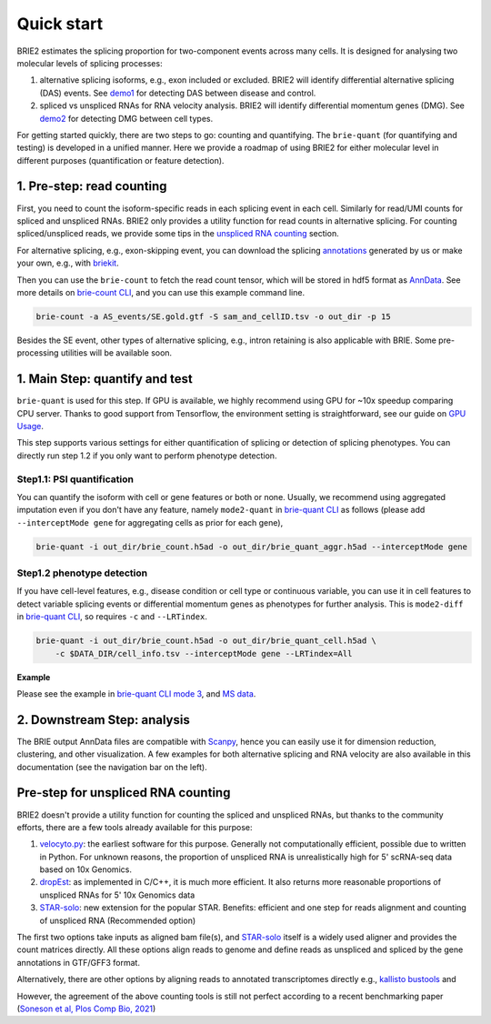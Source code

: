===========
Quick start
===========

BRIE2 estimates the splicing proportion for two-component events across many 
cells. It is designed for analysing two molecular levels of splicing processes:

1. alternative splicing isoforms, e.g., exon included or excluded. BRIE2 will 
   identify differential alternative splicing (DAS) events. 
   See demo1_ for detecting DAS between disease and control.

2. spliced vs unspliced RNAs for RNA velocity analysis. BRIE2 will identify 
   differential momentum genes (DMG).
   See demo2_ for detecting DMG between cell types.


For getting started quickly, there are two steps to go: counting and quantifying. 
The ``brie-quant`` (for quantifying and testing) is developed in a unified 
manner. Here we provide a roadmap of using BRIE2 for either molecular level 
in different purposes (quantification or feature detection).

.. image:: image/BRIE2_roadmap.png
  :width: 400
  :alt: BRIE2 roadmap


.. _demo1: https://github.com/huangyh09/brie-tutorials/blob/main/msEAE/run_brie2.sh
.. _demo2: https://github.com/huangyh09/brie-tutorials/blob/main/scNTseq/run_brie2.sh


1. Pre-step: read counting
--------------------------

First, you need to count the isoform-specific reads in each splicing event in 
each cell. Similarly for read/UMI counts for spliced and unspliced RNAs. BRIE2
only provides a utility function for read counts in alternative splicing. For 
counting spliced/unspliced reads, we provide some tips in the 
`unspliced RNA counting <#Pre-step-for-unspliced-RNA-counting>`_ section.

For alternative splicing, e.g., exon-skipping event, you can download 
the splicing `annotations`_ generated by us or make your own, e.g., with 
`briekit`_.

Then you can use the ``brie-count`` to fetch the read count tensor, which will 
be stored in hdf5 format as `AnnData`_. See more details on `brie-count 
CLI <brie_count.html>`_, and you can use this example command line.

.. code-block:: bash

  brie-count -a AS_events/SE.gold.gtf -S sam_and_cellID.tsv -o out_dir -p 15
  
.. _annotations: https://sourceforge.net/projects/brie-rna/files/annotation
.. _briekit: https://github.com/huangyh09/briekit/wiki
.. _AnnData: https://anndata.readthedocs.io

Besides the SE event, other types of alternative splicing, e.g., intron 
retaining is also applicable with BRIE. Some pre-processing utilities will be 
available soon.


1. Main Step: quantify and test
-------------------------------

``brie-quant`` is used for this step. If GPU is available, we highly 
recommend using GPU for ~10x speedup comparing CPU server. Thanks to good 
support from Tensorflow, the environment setting is straightforward, see our 
guide on `GPU Usage <./install.html#gpu-usage>`_.

This step supports various settings for either quantification of splicing or 
detection of splicing phenotypes. You can directly run step 1.2 if you only want
to perform phenotype detection.

Step1.1: PSI quantification
~~~~~~~~~~~~~~~~~~~~~~~~~~~

You can quantify the isoform with cell or gene features or both or none. Usually,
we recommend using aggregated imputation even if you don't have any feature, 
namely ``mode2-quant`` in `brie-quant CLI <brie_quant.html>`_ as follows (please add 
``--interceptMode gene`` for aggregating cells as prior for each gene),

.. code-block:: bash

  brie-quant -i out_dir/brie_count.h5ad -o out_dir/brie_quant_aggr.h5ad --interceptMode gene


Step1.2 phenotype detection
~~~~~~~~~~~~~~~~~~~~~~~~~~~

If you have cell-level features, e.g., disease condition or cell type or 
continuous variable, you can use it in cell features to detect variable splicing
events or differential momentum genes as phenotypes for further analysis. This 
is ``mode2-diff`` in `brie-quant CLI <brie_quant.html>`_, so requires ``-c`` and 
``--LRTindex``.

.. code-block:: bash

  brie-quant -i out_dir/brie_count.h5ad -o out_dir/brie_quant_cell.h5ad \
      -c $DATA_DIR/cell_info.tsv --interceptMode gene --LRTindex=All

**Example**

Please see the example in 
`brie-quant CLI mode 3 <brie_quant.html#Mode2-diff-variable-splicing-detection>`_,
and 
`MS data <brie2_msEAE.html#BRIE2-option-1:-differential-splicing-events>`_.


2. Downstream Step: analysis
----------------------------

The BRIE output AnnData files are compatible with `Scanpy`_, hence you can 
easily use it for dimension reduction, clustering, and other visualization. 
A few examples for both alternative splicing and RNA velocity are also available
in this documentation (see the navigation bar on the left).

.. _Scanpy: https://scanpy.readthedocs.io



Pre-step for unspliced RNA counting
-----------------------------------

BRIE2 doesn't provide a utility function for counting the spliced and unspliced 
RNAs, but thanks to the community efforts, there are a few tools already 
available for this purpose:

1. `velocyto.py`_: the earliest software for this purpose. Generally not  
   computationally efficient, possible due to written in Python. For unknown 
   reasons, the proportion of unspliced RNA is unrealistically high for 5' 
   scRNA-seq data based on 10x Genomics.

2. dropEst_: as implemented in C/C++, it is much more efficient. It also 
   returns more reasonable proportions of unspliced RNAs for 5' 10x Genomics data

3. STAR-solo_: new extension for the popular STAR. Benefits: efficient and one 
   step for reads alignment and counting of unspliced RNA (Recommended option)

The first two options take inputs as aligned bam file(s), and STAR-solo_ itself
is a widely used aligner and provides the count matrices directly. All these 
options align reads to genome and define reads as unspliced and spliced by the 
gene annotations in GTF/GFF3 format.

Alternatively, there are other options by aligning reads to annotated 
transcriptomes directly e.g., `kallisto bustools`_ and 

However, the agreement of the above counting tools is still not perfect 
according to a recent benchmarking paper 
(`Soneson et al, Plos Comp Bio, 2021 <https://doi.org/10.1371/journal.pcbi.1008585>`_)

.. _velocyto.py: http://velocyto.org/velocyto.py/tutorial/cli.html
.. _dropEst: https://dropest.readthedocs.io/en/latest/dropest.html
.. _STAR-solo: https://github.com/alexdobin/STAR/blob/master/docs/STARsolo.md
.. _kallisto bustools: https://www.kallistobus.tools/
